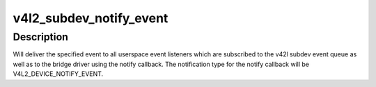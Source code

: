.. -*- coding: utf-8; mode: rst -*-
.. src-file: drivers/media/v4l2-core/v4l2-subdev.c

.. _`v4l2_subdev_notify_event`:

v4l2_subdev_notify_event
========================

.. c:function:: void v4l2_subdev_notify_event(struct v4l2_subdev *sd, const struct v4l2_event *ev)

    Delivers event notification for subdevice

    :param struct v4l2_subdev \*sd:
        The subdev for which to deliver the event

    :param const struct v4l2_event \*ev:
        The event to deliver

.. _`v4l2_subdev_notify_event.description`:

Description
-----------

Will deliver the specified event to all userspace event listeners which are
subscribed to the v42l subdev event queue as well as to the bridge driver
using the notify callback. The notification type for the notify callback
will be V4L2_DEVICE_NOTIFY_EVENT.

.. This file was automatic generated / don't edit.

